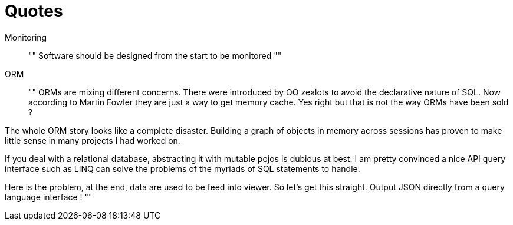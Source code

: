 = Quotes

Monitoring::

""
Software should be designed from the start to be monitored
""

ORM::

""
ORMs are mixing different concerns. There were introduced by OO zealots to avoid the declarative nature of SQL. Now according to Martin Fowler they are just a way to get memory cache. Yes right but that is not the way ORMs have been sold ?

The whole ORM story looks like a complete disaster. Building a graph of objects in memory across sessions has proven to make little sense in many projects I had worked on.

If you deal with a relational database, abstracting it with mutable pojos is dubious at best. I am pretty convinced a nice API query interface such as LINQ can solve the problems of the myriads of SQL statements to handle.

Here is the problem, at the end, data are used to be feed into viewer. So let's get this straight. Output JSON directly from a query language interface !
""
